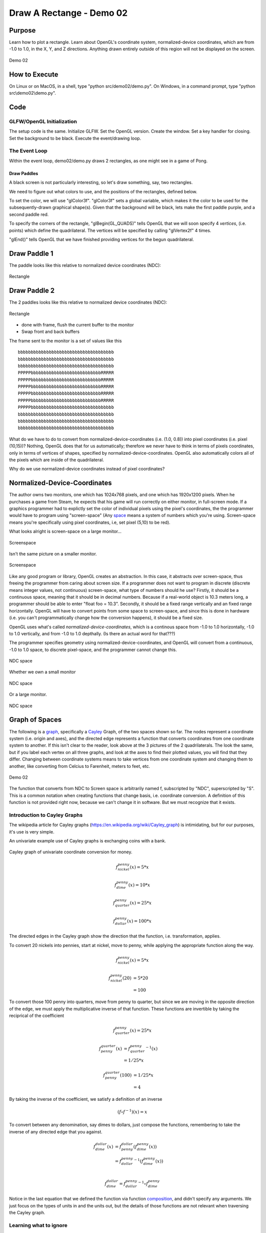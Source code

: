 ..
   Copyright (c) 2018-2023 William Emerison Six

   Permission is hereby granted, free of charge, to any person obtaining a copy
   of this software and associated documentation files (the "Software"), to deal
   in the Software without restriction, including without limitation the rights
   to use, copy, modify, merge, publish, distribute, sublicense, and/or sell
   copies of the Software, and to permit persons to whom the Software is
   furnished to do so, subject to the following conditions:

   The above copyright notice and this permission notice shall be included in all
   copies or substantial portions of the Software.

   THE SOFTWARE IS PROVIDED "AS IS", WITHOUT WARRANTY OF ANY KIND, EXPRESS OR
   IMPLIED, INCLUDING BUT NOT LIMITED TO THE WARRANTIES OF MERCHANTABILITY,
   FITNESS FOR A PARTICULAR PURPOSE AND NONINFRINGEMENT. IN NO EVENT SHALL THE
   AUTHORS OR COPYRIGHT HOLDERS BE LIABLE FOR ANY CLAIM, DAMAGES OR OTHER
   LIABILITY, WHETHER IN AN ACTION OF CONTRACT, TORT OR OTHERWISE, ARISING FROM,
   OUT OF OR IN CONNECTION WITH THE SOFTWARE OR THE USE OR OTHER DEALINGS IN THE
   SOFTWARE.

Draw A Rectange - Demo 02
=========================


Purpose
^^^^^^^

Learn how to plot a rectangle.  Learn about OpenGL's coordinate system, normalized-device coordinates,
which are from -1.0 to 1.0, in the X, Y, and Z directions.  Anything drawn entirely outside
of this region will not be displayed on the screen.

.. figure:: _static/screenshots/demo02.png
    :align: center
    :alt: Demo 02
    :figclass: align-center

    Demo 02

How to Execute
^^^^^^^^^^^^^^

On Linux or on MacOS, in a shell, type "python src/demo02/demo.py".
On Windows, in a command prompt, type "python src\\demo02\\demo.py".


Code
^^^^

GLFW/OpenGL Initialization
~~~~~~~~~~~~~~~~~~~~~~~~~~

The setup code is the same.  Initialize GLFW.  Set the OpenGL version.
Create the window.  Set a key handler for closing.  Set the background to be black.
Execute the event/drawing loop.



The Event Loop
~~~~~~~~~~~~~~

Within the event loop, demo02/demo.py draws 2 rectangles, as one might see in
a game of Pong.


Draw Paddles
&&&&&&&&&&&&

A black screen is not particularly interesting, so
let's draw something, say, two rectangles.

We need to figure out what colors to use, and the positions of the rectangles, defined
below.

To set the color, we will use "glColor3f".
"glColor3f" sets a global variable, which makes it the color to be used
for the subsequently-drawn graphical shape(s).  Given that the background will be black,
lets make the first paddle purple, and a second paddle red.

To specify the corners of the rectangle,
"glBegin(GL_QUADS)" tells OpenGL that we will soon specify 4 *vertices*,
(i.e. points) which define the
quadrilateral.  The vertices will be specified by calling "glVertex2f" 4 times.

"glEnd()" tells OpenGL that we have finished providing vertices for
the begun quadrilateral.


Draw Paddle 1
^^^^^^^^^^^^^


.. LINENOS ../src/demo02/demo.py 1f8e965ae06faf5ab530a2df89117ac04c0cc8e4


The paddle looks like this relative to normalized device coordinates (NDC):

.. figure:: _static/plot1.png
    :align: center
    :alt: Rectangle
    :figclass: align-center

    Rectangle


Draw Paddle 2
^^^^^^^^^^^^^

.. LINENOS ../src/demo02/demo.py 8c6c98d43b93df8ab7baffa3fc7aa3e073c15456


The 2 paddles looks like this relative to normalized device coordinates (NDC):

.. figure:: _static/plot2.png
    :align: center
    :alt: Rectangle
    :figclass: align-center

    Rectangle

.. LINENOS ../src/demo02/demo.py eb903e85756eb879f8371c3ed61c4de85801c970


* done with frame, flush the current buffer to the monitor
* Swap front and back buffers



The frame sent to the monitor is a set of values like this ::

    bbbbbbbbbbbbbbbbbbbbbbbbbbbbbbbbbbbbb
    bbbbbbbbbbbbbbbbbbbbbbbbbbbbbbbbbbbbb
    bbbbbbbbbbbbbbbbbbbbbbbbbbbbbbbbbbbbb
    PPPPPbbbbbbbbbbbbbbbbbbbbbbbbbbbRRRRR
    PPPPPbbbbbbbbbbbbbbbbbbbbbbbbbbbRRRRR
    PPPPPbbbbbbbbbbbbbbbbbbbbbbbbbbbRRRRR
    PPPPPbbbbbbbbbbbbbbbbbbbbbbbbbbbRRRRR
    PPPPPbbbbbbbbbbbbbbbbbbbbbbbbbbbRRRRR
    PPPPPbbbbbbbbbbbbbbbbbbbbbbbbbbbbbbbb
    bbbbbbbbbbbbbbbbbbbbbbbbbbbbbbbbbbbbb
    bbbbbbbbbbbbbbbbbbbbbbbbbbbbbbbbbbbbb
    bbbbbbbbbbbbbbbbbbbbbbbbbbbbbbbbbbbbb




What do we have to do to convert from normalized-device-coordinates (i.e. (1.0, 0.8))
into pixel coordinates (i.e. pixel (10,15))?  Nothing, OpenGL does that for us automatically; therefore
we never have to think in terms of pixels coordinates, only in terms of vertices of shapes,
specified by normalized-device-coordinates. OpenGL also automatically colors all of the pixels
which are inside of the quadrilateral.



Why do we use normalized-device coordinates instead of pixel coordinates?

Normalized-Device-Coordinates
^^^^^^^^^^^^^^^^^^^^^^^^^^^^^

The author owns two monitors, one which has 1024x768 pixels, and one which has
1920x1200 pixels.  When he purchases a game from Steam, he expects that his game
will run correctly on either monitor, in full-screen mode.  If a graphics programmer
had to explictly set the color of individual pixels using the pixel's coordinates, the the programmer would have to
program using "screen-space" (Any space_ means a system of numbers which you're using.
Screen-space means you're specifically using pixel coordinates, i.e, set pixel (5,10) to be red).

.. _space: https://en.wikipedia.org/wiki/Space_(mathematics)



What looks alright is screen-space on a large monitor...

.. figure:: _static/screenspace2.png
    :align: center
    :alt: Screenspace
    :figclass: align-center

    Screenspace


Isn't the same picture on a smaller monitor.

.. figure:: _static/screenspace.png
    :align: center
    :alt: Screenspace
    :figclass: align-center

    Screenspace



Like any good program or library, OpenGL creates an abstraction.
In this case, it abstracts over screen-space, thus freeing the
programmer from caring about screen size.  If a programmer does not want to program
in discrete (discrete means integer values, not continuous) screen-space,
what type of numbers should he use?  Firstly, it should be a continuous space, meaning
that it should be in decimal numbers.  Because if a real-world object is 10.3 meters long, a programmer
should be able to enter "float foo = 10.3".  Secondly, it should be a fixed range vertically
and an fixed range horizontally.  OpenGL will have to convert points from some space to screen-space,
and since this is done in hardware (i.e. you can't programmatically change how the conversion
happens), it should be a fixed size.

OpenGL uses what's called *normalized-device-coordinates*,
which is a continous space from -1.0 to 1.0 horizontally,
-1.0 to 1.0 vertically, and from -1.0 to 1.0 depthally.  (Is there an
actual word for that???)


The programmer specifies geometry using normalized-device-coordinates, and
OpenGL will convert from a continuous, -1.0 to 1.0 space,
to discrete pixel-space, and the programmer cannot change this.

.. figure:: _static/ndcSpace.png
    :align: center
    :alt: NDC space
    :figclass: align-center

    NDC space


Whether we own a small monitor

.. figure:: _static/ndcSpace1.png
    :align: center
    :alt: NDC space
    :figclass: align-center

    NDC space

Or a large monitor.

.. figure:: _static/screenspace2.png
    :align: center
    :alt: NDC space
    :figclass: align-center

    NDC space


Graph of Spaces
^^^^^^^^^^^^^^^

The following is a graph_, specifically
a Cayley_ Graph, of the two spaces
shown so far.  The nodes represent a coordinate system (i.e. origin and axes),
and the directed edge represents a function that converts coordinates from one
coordinate system to another.  If this isn't clear to the reader, look
above at the 3 pictures of the 2 quadrilaterals.  The look the same, but
if you label each vertex on all three graphs, and look at the axes to find
their plotted values, you will find that they differ.  Changing between
coordinate systems means to take vertices from one coordinate system and
changing them to another, like converting from Celcius to Farenheit,
meters to feet, etc.


.. _graph: https://en.wikipedia.org/wiki/Graph_theory
.. _Cayley:  https://en.wikipedia.org/wiki/Cayley_graph


.. figure:: _static/demo02.png
    :align: center
    :alt: Demo 02
    :figclass: align-center

    Demo 02

The function that converts from NDC to Screen space is
arbitrarily named f, subscripted by "NDC", superscripted
by "S".  This is a common notation when creating
functions that change basis, i.e. coordinate conversion.
A definition of this function is not provided right now, because we can't change it in software.
But we must recognize that it exists.


Introduction to Cayley Graphs
~~~~~~~~~~~~~~~~~~~~~~~~~~~~~

The wikipedia article for Cayley graphs (https://en.wikipedia.org/wiki/Cayley_graph) is intimidating,
but for our purposes, it's use is very simple.



An univariate example use of Cayley graphs is exchanging coins with
a bank.

.. figure:: _static/currency.png
    :align: center
    :alt: Demo 02
    :figclass: align-center

    Cayley graph of univariate coordinate conversion for money.

.. math::
    f_{nickel}^{penny}(x) = 5 * x

.. math::
    f_{dime}^{penny}(x) = 10 * x


.. math::
    f_{quarter}^{penny}(x) = 25 * x


.. math::
    f_{dollar}^{penny}(x) = 100 * x


The directed edges in the Cayley graph show the direction that
the function, i.e. transformation, applies.


To convert 20 nickels into pennies, start at nickel,
move to penny, while applying the appropriate function
along the way.


.. math::
    f_{nickel}^{penny}(x) = 5 * x

.. math::
    f_{nickel}^{penny}(20)  & = 5 * 20 \\
                     & = 100



To convert those 100 penny into quarters, move from
penny to quarter, but since we are moving in the opposite
direction of the edge, we must apply the multiplicative inverse
of that function.  These functions are invertible by
taking the reciprical of the coefficient





.. math::
    f_{quarter}^{penny}(x) = 25 * x

.. math::
    f_{penny}^{quarter}(x) & = {f_{quarter}^{penny}}^{-1}(x) \\
    & =  1/25 * x


.. math::
    {f_{penny}^{quarter}}(100)  & = 1/25 * x\\
                     & = 4


By taking the inverse of the coefficient, we satisfy a definition
of an inverse

.. math::
   (f \circ f^{-1})(x)  = x



To convert between any denomination, say dimes to dollars,
just compose the functions, remembering to take the inverse
of any directed edge that you against.


.. math::
    f_{dime}^{dollar}(x)  & = f_{penny}^{dollar}(f_{dime}^{penny}(x)) \\
                              & = {f_{dollar}^{penny}}^{-1}(f_{dime}^{penny}(x)) \\


.. math::
    f_{dime}^{dollar}   = {f_{dollar}^{penny}}^{-1} \circ f_{dime}^{penny}



Notice in the last equation that we defined the function via function composition_,
and didn't specify any arguments.  We just focus on the types of units in and the units
out, but the details of those functions are not relevant when traversing the Cayley graph.


.. _composition: https://en.wikipedia.org/wiki/Function_composition





Learning what to ignore
~~~~~~~~~~~~~~~~~~~~~~~

A big part of being able to understand graphics well is being able
to figure out what to ignore.  So how would we convert coordinates from space
D to space B (defined below)?  What do those names mean?  It doesn't matter.
What is the definition of all of the functions?  It doesn't matter. All that
matters

* is that the function exists

* the definition of the function is provided to us

* the function is invertible

* and that we can call a procedure to invert a function.


.. figure:: _static/cayleygraph.png
    :align: center
    :alt: Generic Cayley Graph
    :figclass: align-center

    Generic Cayley Graph


Well to convert data fram space D to space B,
we know that D is defined relative to C, C is defined relative to A, and B is defined
relative to A.  Because of the arrows, we know that we are given a function from
D to C, a function from C to A, and a function from B to A.  We are not directly
given their inverses, but we can calculate them easily enough, or have a computer do it
for us.

In tracing out the graph, we are going with the first two directed edges,
and against the last one.  So we compose the functions and take
the appropriate inverse(s).


.. math::
    \vec{f}_{d}^{b}(\vec{x})  & = \vec{f}_{a}^{b}(\vec{f}_{c}^{a}(\vec{f}_{d}^{c}(\vec{x}))) \\
                              & = {\vec{{f}_{b}^{a}}}^{-1}(\vec{f}_{c}^{a}(\vec{f}_{d}^{c}(\vec{x})))

A function from A to B is not provided to us, but we wrote it in the equation as an idea of a function
that we wish to have, even though we don't currently have it.
However, we can create this function by invoking inverse on the provide function from A to B.


Since we're dealing with function composition mainly, we don't even need to specify the argument

.. math::
    \vec{f}_{d}^{b}  = {\vec{{f}_{b}^{a}}}^{-1} \circ {\vec{f}_{c}^{a}} \circ \vec{f}_{d}^{c}

If this seems to abstract for now, don't worry.  By the end of the course, it should be clear.
The goal of this book is to make it clear, and then, obvious.


Exercise
^^^^^^^^

* Run Demo 2.  Resize the window using the GUI controls provided
  by the Operating system. first make it skinny, and then wide.
  Observe at what happens to the rectangles.
